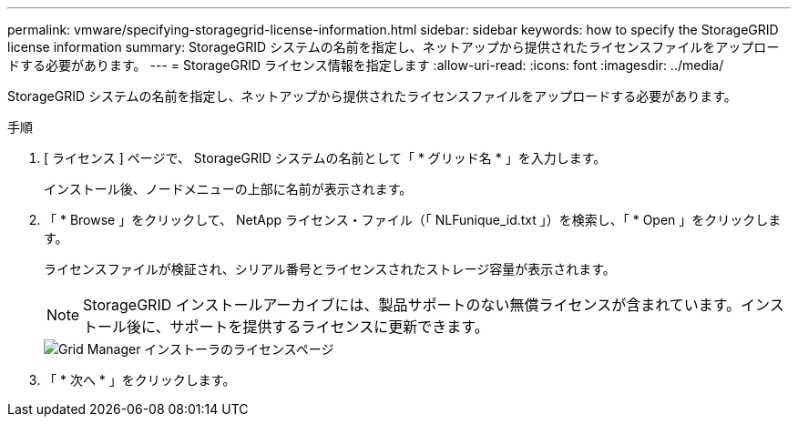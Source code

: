 ---
permalink: vmware/specifying-storagegrid-license-information.html 
sidebar: sidebar 
keywords: how to specify the StorageGRID license information 
summary: StorageGRID システムの名前を指定し、ネットアップから提供されたライセンスファイルをアップロードする必要があります。 
---
= StorageGRID ライセンス情報を指定します
:allow-uri-read: 
:icons: font
:imagesdir: ../media/


[role="lead"]
StorageGRID システムの名前を指定し、ネットアップから提供されたライセンスファイルをアップロードする必要があります。

.手順
. [ ライセンス ] ページで、 StorageGRID システムの名前として「 * グリッド名 * 」を入力します。
+
インストール後、ノードメニューの上部に名前が表示されます。

. 「 * Browse 」をクリックして、 NetApp ライセンス・ファイル（「 NLFunique_id.txt 」）を検索し、「 * Open 」をクリックします。
+
ライセンスファイルが検証され、シリアル番号とライセンスされたストレージ容量が表示されます。

+

NOTE: StorageGRID インストールアーカイブには、製品サポートのない無償ライセンスが含まれています。インストール後に、サポートを提供するライセンスに更新できます。

+
image::../media/2_gmi_installer_license_page.gif[Grid Manager インストーラのライセンスページ]

. 「 * 次へ * 」をクリックします。

